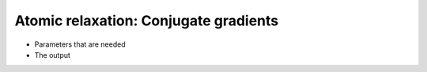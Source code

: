.. Atomic relaxation cg tutorial

Atomic relaxation: Conjugate gradients
======================================

* Parameters that are needed
* The output
